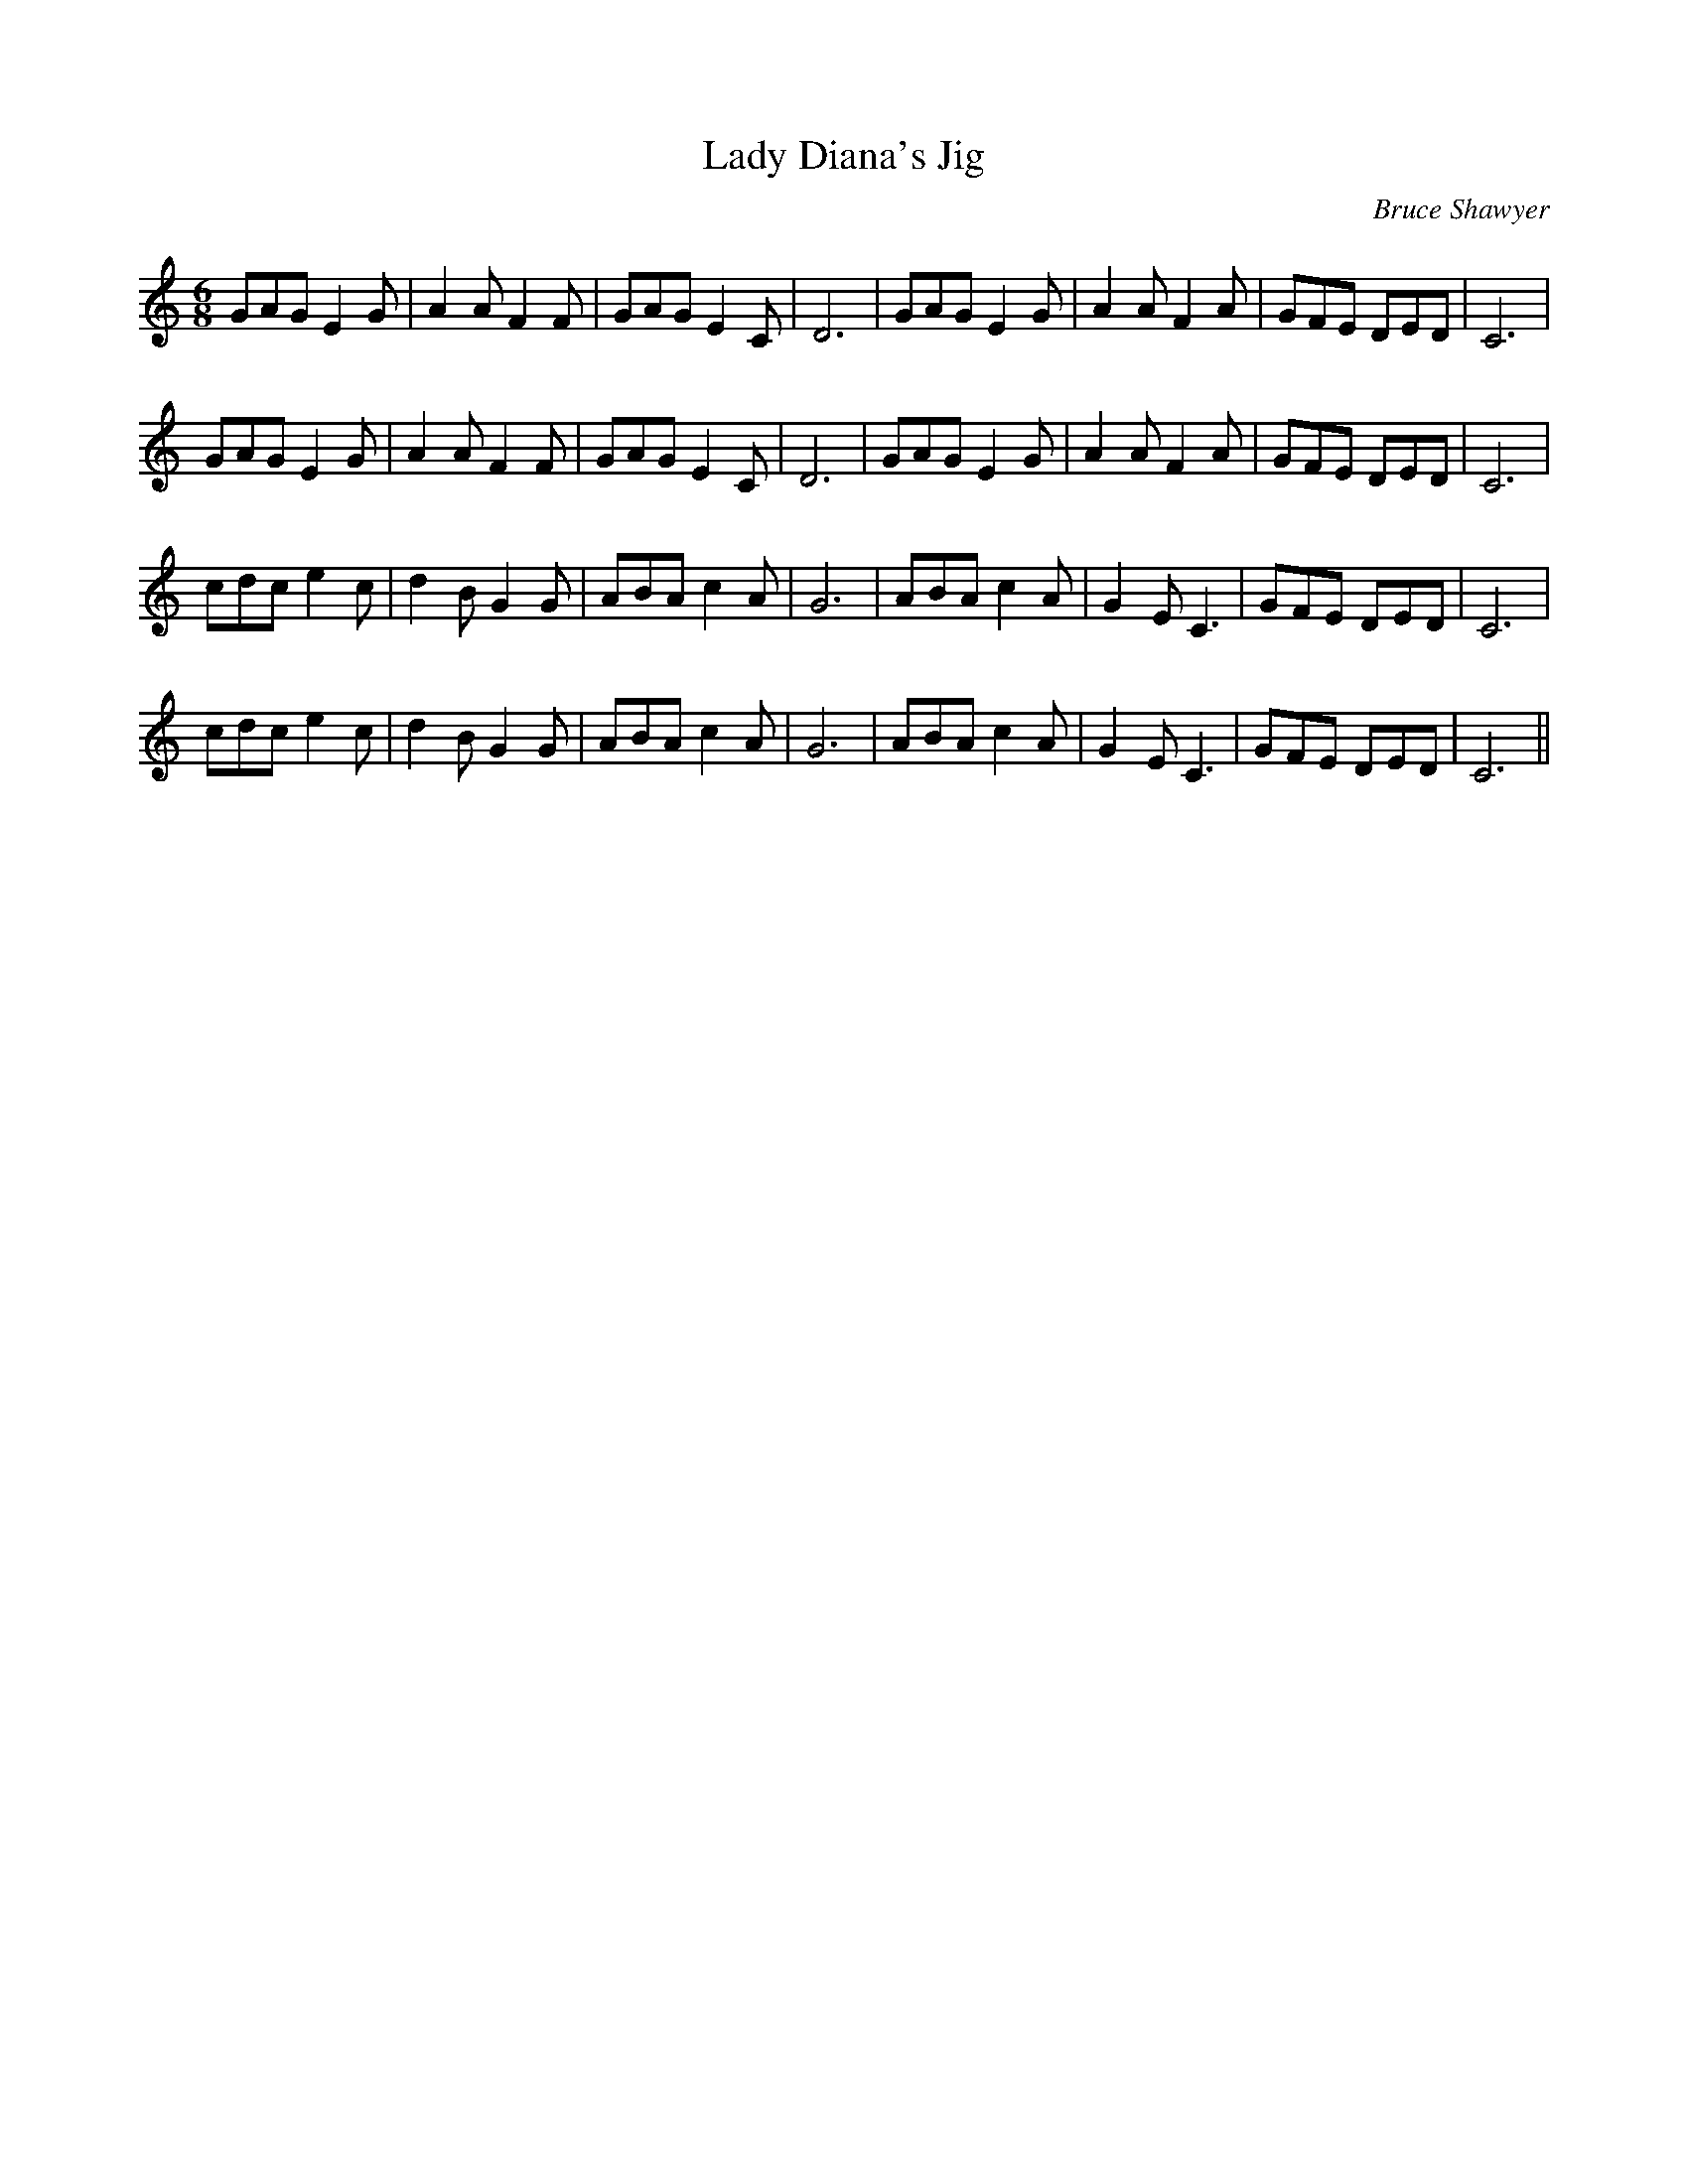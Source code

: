 X:1
T: Lady Diana's Jig
C:Bruce Shawyer
R:Jig
I:speed 180
K:C
M:6/8
L:1/16
G2A2G2 E4G2|A4A2 F4F2|G2A2G2 E4C2|D12|G2A2G2 E4G2|A4A2 F4A2|G2F2E2 D2E2D2|C12|
G2A2G2 E4G2|A4A2 F4F2|G2A2G2 E4C2|D12|G2A2G2 E4G2|A4A2 F4A2|G2F2E2 D2E2D2|C12|
c2d2c2 e4c2|d4B2 G4G2|A2B2A2 c4A2|G12|A2B2A2 c4A2|G4E2 C6|G2F2E2 D2E2D2|C12|
c2d2c2 e4c2|d4B2 G4G2|A2B2A2 c4A2|G12|A2B2A2 c4A2|G4E2 C6|G2F2E2 D2E2D2|C12||
